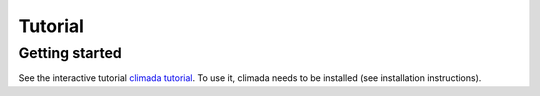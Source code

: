 Tutorial
========

Getting started
---------------

See the interactive tutorial `climada tutorial <https://github.com/CLIMADA-project/climada_python/blob/master/script/tutorial/1_main_climada.ipynb>`_.
To use it, climada needs to be installed (see installation instructions).
